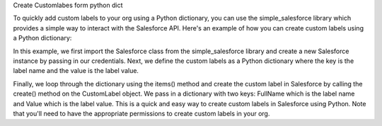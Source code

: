 Create Customlabes form python dict

To quickly add custom labels to your org using a Python dictionary, you can use the simple_salesforce library which provides a simple way to interact with the Salesforce API. Here's an example of how you can create custom labels using a Python dictionary:

.. code-block:: python
    from simple_salesforce import Salesforce
    sf = Salesforce(username='your-username', password='your-password', security_token='your-token')

    # Define the custom labels as a Python dictionary
    custom_labels = {'LABEL_NAME_1': 'Label Value 1', 'LABEL_NAME_2': 'Label Value 2', 'LABEL_NAME_3': 'Label Value 3'}

    # Loop through the dictionary and create the custom labels
    for label_name, label_value in custom_labels.items():
        sf.CustomLabel.create({'FullName': label_name, 'Value': label_value})

In this example, we first import the Salesforce class from the simple_salesforce library and create a new Salesforce instance by passing in our credentials.
Next, we define the custom labels as a Python dictionary where the key is the label name and the value is the label value.

Finally, we loop through the dictionary using the items() method and create the custom label in Salesforce by calling the create() method on the CustomLabel object. We pass in a dictionary with two keys: FullName which is the label name and Value which is the label value.
This is a quick and easy way to create custom labels in Salesforce using Python. Note that you'll need to have the appropriate permissions to create custom labels in your org.